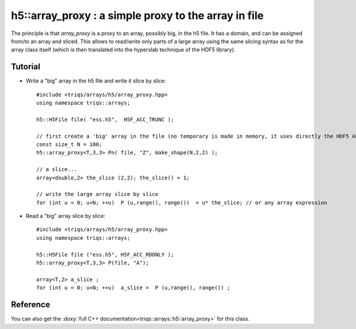 .. highlight:: c

h5::array_proxy : a simple proxy to the array in file
===========================================================

The principle is that `array_proxy` is a proxy to an array, possibly big, in the h5 file.
It has a domain, and can be assigned from/to an array and sliced.
This allows to read/write only parts of a large array using the same slicing syntax 
as for the array class itself (which is then translated into the hyperslab technique of the HDF5 library).


Tutorial
-----------

* Write a "big" array in the h5 file and write it slice by slice::

   #include <triqs/arrays/h5/array_proxy.hpp>
   using namespace triqs::arrays;

   h5::H5File file( "ess.h5",  H5F_ACC_TRUNC );

   // first create a 'big' array in the file (no temporary is made in memory, it uses directly the HDF5 API).
   const size_t N = 100;
   h5::array_proxy<T,3,3> Pn( file, "Z", make_shape(N,2,2) );

   // a slice...
   array<double,2> the_slice (2,2); the_slice() = 1;

   // write the large array slice by slice 
   for (int u = 0; u<N; ++u)  P (u,range(), range())  = u* the_slice; // or any array expression 

* Read a "big" array slice by slice::

   #include <triqs/arrays/h5/array_proxy.hpp>
   using namespace triqs::arrays;

   h5::H5File file ("ess.h5", H5F_ACC_RDONLY );
   h5::array_proxy<T,3,3> P(file, "A");

   array<T,2> a_slice ;
   for (int u = 0; u<N; ++u)  a_slice =  P (u,range(), range()) ;

Reference 
------------

You can also get the :doxy:`full C++ documentation<triqs::arrays::h5::array_proxy>` for this class.

